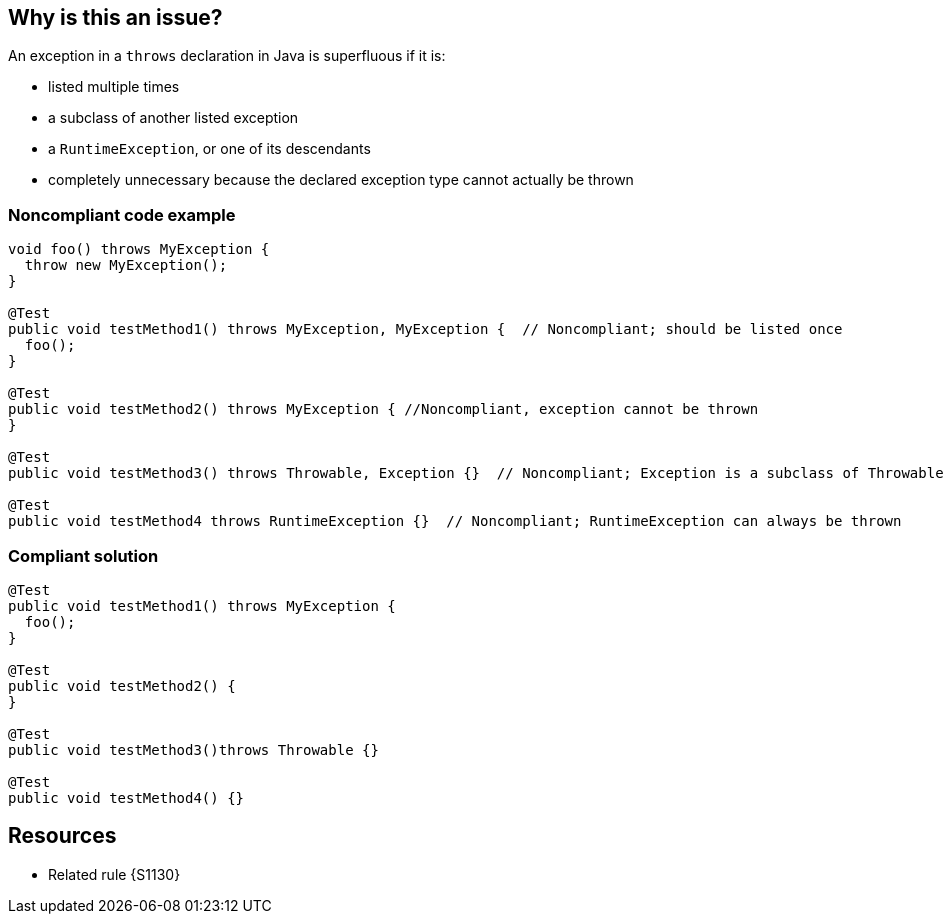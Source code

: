 == Why is this an issue?

An exception in a ``++throws++`` declaration in Java is superfluous if it is:


* listed multiple times
* a subclass of another listed exception
* a ``++RuntimeException++``, or one of its descendants
* completely unnecessary because the declared exception type cannot actually be thrown


=== Noncompliant code example

[source,java]
----
void foo() throws MyException {
  throw new MyException();
}

@Test
public void testMethod1() throws MyException, MyException {  // Noncompliant; should be listed once
  foo();
}

@Test  
public void testMethod2() throws MyException { //Noncompliant, exception cannot be thrown
}

@Test
public void testMethod3() throws Throwable, Exception {}  // Noncompliant; Exception is a subclass of Throwable

@Test
public void testMethod4 throws RuntimeException {}  // Noncompliant; RuntimeException can always be thrown
----


=== Compliant solution

[source,java]
----
@Test
public void testMethod1() throws MyException {
  foo();
}

@Test  
public void testMethod2() {
}

@Test
public void testMethod3()throws Throwable {}

@Test
public void testMethod4() {}
----


== Resources

* Related rule {S1130}


ifdef::env-github,rspecator-view[]

'''
== Implementation Specification
(visible only on this page)

=== Message

Remove this "throws xxx" declaration


'''
== Comments And Links
(visible only on this page)

=== on 28 May 2015, 07:26:37 Nicolas Peru wrote:
I updated example with the case where exception cannot be thrown, otherwise LGTM

endif::env-github,rspecator-view[]
